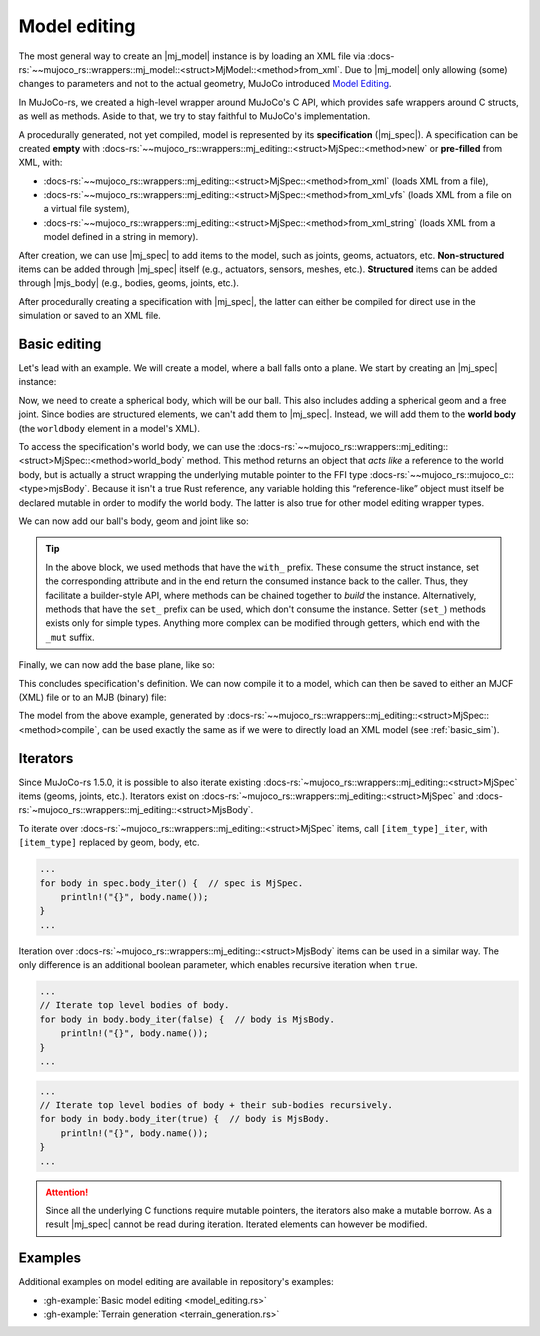 .. _model_editing:

======================
Model editing
======================

.. |mj_data| replace:: :docs-rs:`~mujoco_rs::wrappers::mj_data::<struct>MjData`
.. |mj_model| replace:: :docs-rs:`~mujoco_rs::wrappers::mj_model::<struct>MjModel`
.. |mj_spec| replace:: :docs-rs:`~mujoco_rs::wrappers::mj_editing::<struct>MjSpec`
.. |mjs_body| replace:: :docs-rs:`~mujoco_rs::wrappers::mj_editing::<struct>MjsBody`

The most general way to create an |mj_model| instance is by loading an XML file
via :docs-rs:`~~mujoco_rs::wrappers::mj_model::<struct>MjModel::<method>from_xml`.
Due to |mj_model| only allowing (some) changes to parameters and not to the actual
geometry, MuJoCo introduced `Model Editing <https://mujoco.readthedocs.io/en/stable/programming/modeledit.html>`_.

In MuJoCo-rs, we created a high-level wrapper around MuJoCo's C API, which provides
safe wrappers around C structs, as well as methods. Aside to that, we try to stay faithful
to MuJoCo's implementation.

A procedurally generated, not yet compiled, model is represented by its **specification** (|mj_spec|).
A specification can be created **empty** with :docs-rs:`~~mujoco_rs::wrappers::mj_editing::<struct>MjSpec::<method>new`
or **pre-filled** from XML, with:

- :docs-rs:`~~mujoco_rs::wrappers::mj_editing::<struct>MjSpec::<method>from_xml` (loads XML from a file),
- :docs-rs:`~~mujoco_rs::wrappers::mj_editing::<struct>MjSpec::<method>from_xml_vfs`
  (loads XML from a file on a virtual file system),
- :docs-rs:`~~mujoco_rs::wrappers::mj_editing::<struct>MjSpec::<method>from_xml_string`
  (loads XML from a model defined in a string in memory).

After creation, we can use |mj_spec| to add items to the model, such as joints, geoms, actuators, etc.
**Non-structured** items can be added through |mj_spec| itself (e.g., actuators, sensors, meshes, etc.).
**Structured** items can be added through |mjs_body| (e.g., bodies, geoms, joints, etc.).

After procedurally creating a specification with |mj_spec|, the latter
can either be compiled for direct use in the simulation or saved to an XML file.

Basic editing
======================
Let's lead with an example. We will create a model, where a ball falls onto a plane.
We start by creating an |mj_spec| instance:

.. code-block:: rust
    :emphasize-lines: 2

    fn main() {
        let mut spec = MjSpec::new();
    }

Now, we need to create a spherical body, which will be our ball.
This also includes adding a spherical geom and a free joint.
Since bodies are structured elements, we can't add them to |mj_spec|.
Instead, we will add them to the **world body** (the ``worldbody`` element in a model's XML).

To access the specification's world body, we can use the
:docs-rs:`~~mujoco_rs::wrappers::mj_editing::<struct>MjSpec::<method>world_body` method.  
This method returns an object that *acts like* a reference to the world body, but is actually a struct
wrapping the underlying mutable pointer to the FFI type  
:docs-rs:`~~mujoco_rs::mujoco_c::<type>mjsBody`.
Because it isn't a true Rust reference, any variable holding this “reference-like” object must itself
be declared mutable in order to modify the world body. The latter is also true for other model editing
wrapper types.


.. code-block:: rust
    :emphasize-lines: 3

    fn main() {
        let mut spec = MjSpec::new();
        let mut world = spec.world_body();       // or spec.body("world").unwrap();
    }

We can now add our ball's body, geom and joint like so:

.. code-block:: rust
    :emphasize-lines: 5-15

    fn main() {
        let mut spec = MjSpec::new();
        let mut world = spec.world_body();       // or spec.body("world").unwrap();
        
        // Add the ball
        let mut ball_body = world.add_body()
            .with_name("ball")                   // name
            .with_pos([0.0, 0.0, 1.0]);          // position

        ball_body.add_geom()
            .with_size([0.010, 0.0, 0.0])        // set the radius to 10 mm.
            .with_type(MjtGeom::mjGEOM_SPHERE);  // make this a spherical geom (default).
        
        ball_body.add_joint()
            .with_type(MjtJoint::mjJNT_FREE);    // make the ball free to move anywhere.
    }

.. tip::

    In the above block, we used methods that have the ``with_`` prefix.
    These consume the struct instance, set the corresponding attribute and
    in the end return the consumed instance back to the caller. Thus, they facilitate a builder-style API, where methods
    can be chained together to *build* the instance. Alternatively, methods that have the ``set_``
    prefix can be used, which don't consume the instance. Setter (``set_``) methods exists only
    for simple types. Anything more complex can be modified through getters, which end with the ``_mut``
    suffix.

Finally, we can now add the base plane, like so:

.. code-block:: rust
    :emphasize-lines: 18-20

    fn main() {
        let mut spec = MjSpec::new();
        let mut world = spec.world_body();       // or spec.body("world").unwrap();

        // Add the ball
        let mut ball_body = world.add_body()
            .with_name("ball")                   // name
            .with_pos([0.0, 0.0, 1.0]);          // position

        ball_body.add_geom()
            .with_size([0.010, 0.0, 0.0])        // set the radius to 10 mm.
            .with_type(MjtGeom::mjGEOM_SPHERE);  // make this a spherical geom (default).

        ball_body.add_joint()
            .with_type(MjtJoint::mjJNT_FREE);    // make the ball free to move anywhere.

        // Add the base plane
        world.add_geom()
            .with_type(MjtGeom::mjGEOM_PLANE)
            .with_size([1.0, 1.0, 1.0]);
    }


This concludes specification's definition.
We can now compile it to a model, which can then be saved to either an MJCF (XML) file or
to an MJB (binary) file:

.. code-block:: rust
    :emphasize-lines: 23-25

    fn main() {
        let mut spec = MjSpec::new();
        let mut world = spec.world_body();       // or spec.body("world").unwrap();

        // Add the ball
        let mut ball_body = world.add_body()
            .with_name("ball")                   // name
            .with_pos([0.0, 0.0, 1.0]);          // position

        ball_body.add_geom()
            .with_size([0.010, 0.0, 0.0])        // set the radius to 10 mm.
            .with_type(MjtGeom::mjGEOM_SPHERE);  // make this a spherical geom (default).

        ball_body.add_joint()
            .with_type(MjtJoint::mjJNT_FREE);    // make the ball free in all directions.

        // Add the base plane
        world.add_geom()
            .with_type(MjtGeom::mjGEOM_PLANE)
            .with_size([1.0, 1.0, 1.0]);

        // Compile and save
        let model = spec.compile().expect("failed to compile");
        spec.save_xml("model.xml").expect("failed to save");     // save XML.
        model.save(Some("filename"), None);                      // save binary.
    }


The model from the above example, generated by :docs-rs:`~~mujoco_rs::wrappers::mj_editing::<struct>MjSpec::<method>compile`,
can be used exactly the same as if we were to directly load an XML model (see :ref:`basic_sim`).


Iterators
================
Since MuJoCo-rs 1.5.0, it is possible to also iterate existing :docs-rs:`~mujoco_rs::wrappers::mj_editing::<struct>MjSpec`
items (geoms, joints, etc.). Iterators exist on :docs-rs:`~mujoco_rs::wrappers::mj_editing::<struct>MjSpec`
and :docs-rs:`~mujoco_rs::wrappers::mj_editing::<struct>MjsBody`.

To iterate over :docs-rs:`~mujoco_rs::wrappers::mj_editing::<struct>MjSpec` items, call
``[item_type]_iter``, with ``[item_type]`` replaced by geom, body, etc.

.. code-block:: rust

    ...
    for body in spec.body_iter() {  // spec is MjSpec.
        println!("{}", body.name());
    }
    ...

Iteration over :docs-rs:`~mujoco_rs::wrappers::mj_editing::<struct>MjsBody` items can be used in a similar way.
The only difference is an additional boolean parameter, which enables recursive iteration when ``true``.

.. code-block:: rust

    ...
    // Iterate top level bodies of body.
    for body in body.body_iter(false) {  // body is MjsBody.
        println!("{}", body.name());
    }
    ...

.. code-block:: rust

    ...
    // Iterate top level bodies of body + their sub-bodies recursively.
    for body in body.body_iter(true) {  // body is MjsBody.
        println!("{}", body.name());
    }
    ...


.. attention:: 

    Since all the underlying C functions require mutable pointers, the iterators also make a mutable
    borrow. As a result |mj_spec| cannot be read during iteration. Iterated elements can however
    be modified.
    

Examples
================
Additional examples on model editing are
available in repository's examples:

- :gh-example:`Basic model editing <model_editing.rs>`
- :gh-example:`Terrain generation <terrain_generation.rs>`
